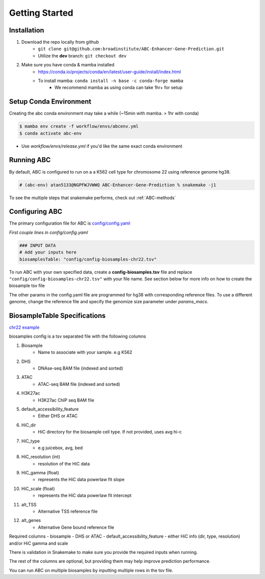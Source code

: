 Getting Started
===============

Installation
------------

#. Download the repo locally from github
	- ``git clone git@github.com:broadinstitute/ABC-Enhancer-Gene-Prediction.git``
	- Utilize the **dev** branch: ``git checkout dev``
#. Make sure you have conda & mamba installed
	- `<https://conda.io/projects/conda/en/latest/user-guide/install/index.html>`_
	- To install mamba: ``conda install -n base -c conda-forge mamba``
		- We recommend mamba as using conda can take 1hr+ for setup


Setup Conda Environment
-----------------------
Creating the abc conda environment may take a while (~15min with mamba. > 1hr with conda)

.. code-block:: console

	$ mamba env create -f workflow/envs/abcenv.yml
	$ conda activate abc-env

- Use `workflow/envs/release.yml` if you'd like the same exact conda environment

Running ABC
-----------
By default, ABC is configured to run on a a K562 cell type for chromosome 22 using reference genome hg38.

.. code-block:: console

	# (abc-env) atan5133@NGPFWJVWWQ ABC-Enhancer-Gene-Prediction % snakemake -j1

To see the multiple steps that snakemake performs, check out :ref:`ABC-methods`

Configuring ABC
---------------

The primary configuration file for ABC is `config/config.yaml
<https://github.com/broadinstitute/ABC-Enhancer-Gene-Prediction/blob/dev/config/config.yaml>`_


*First couple lines in config/config.yaml*

.. code-block::

	### INPUT DATA
	# Add your inputs here
	biosamplesTable: "config/config-biosamples-chr22.tsv" 

To run ABC with your own specified data, create a **config-biosamples.tsv** file and replace ``"config/config-biosamples-chr22.tsv"`` with your file name. See section below for more info on how to create the biosample tsv file

The other params in the config.yaml file are programmed for hg38 with corresponding reference files. To use a different genome, change the reference file and specify the genomize size parameter under `params_macs`.

BiosampleTable Specifications
-----------------------------
`chr22 example <https://github.com/broadinstitute/ABC-Enhancer-Gene-Prediction/blob/dev/config/config-biosamples-chr22.tsv>`_

biosamples config is a tsv separated file with the following columns

#. Biosample 
	- Name to associate with your sample. e.g K562
#. DHS
	- DNAse-seq BAM file (indexed and sorted)
#. ATAC
	- ATAC-seq BAM file (indexed and sorted)
#. H3K27ac
	- H3K27ac ChIP seq BAM file
#. default_accessibility_feature
	- Either DHS or ATAC
#. HiC_dir
	- HiC directory for the biosample cell type. If not provided, uses avg hi-c
#. HiC_type
	- e.g juicebox, avg, bed
#. HiC_resolution (int)
	- resolution of the HiC data
#. HiC_gamma (float)
	- represents the HiC data powerlaw fit slope
#. HiC_scale (float)
	- represents the HiC data powerlaw fit intercept
#. alt_TSS
	- Alternative TSS reference file 
#. alt_genes
	- Alternative Gene bound reference file

Required columns
- biosample
- DHS or ATAC
- default_accessibility_feature
- either HiC info (dir, type, resolution) and/or HiC gamma and scale

There is validation in Snakemake to make sure you provide the required inputs when running. 

The rest of the columns are optional, but providing them may help improve prediction performance.

You can run ABC on multiple biosamples by inputting multiple rows in the tsv file. 


